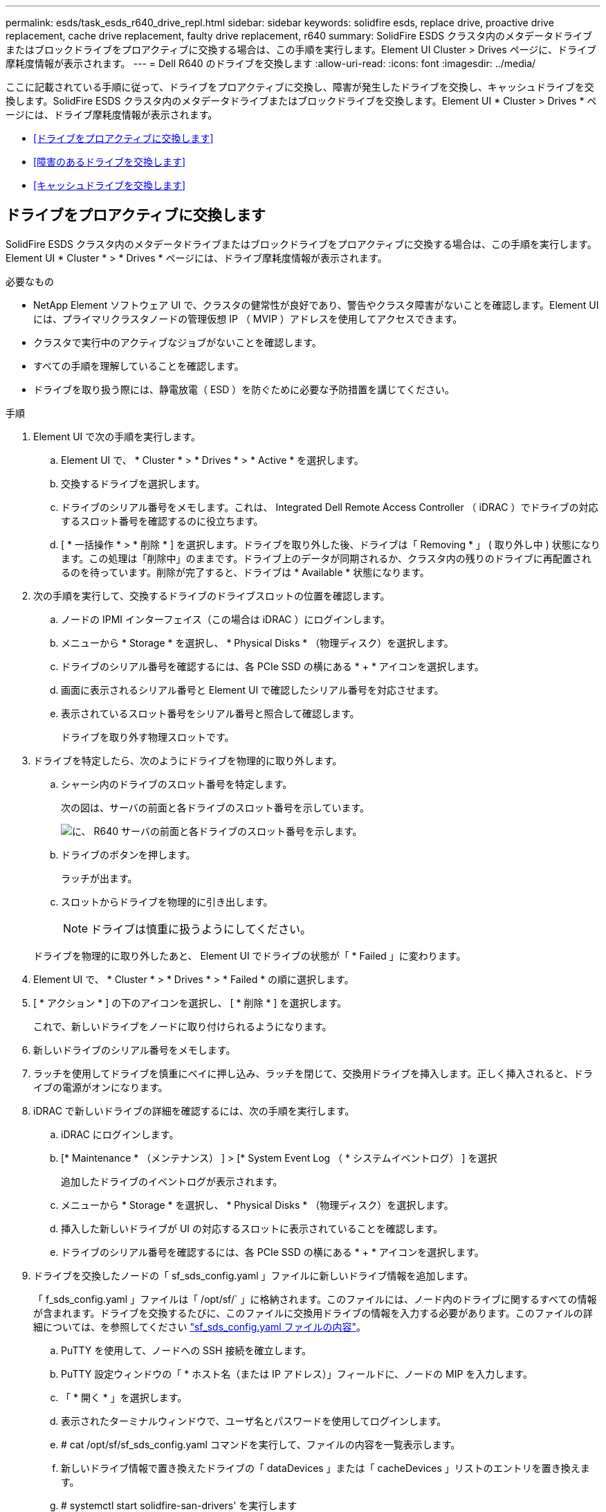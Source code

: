 ---
permalink: esds/task_esds_r640_drive_repl.html 
sidebar: sidebar 
keywords: solidfire esds, replace drive, proactive drive replacement, cache drive replacement, faulty drive replacement, r640 
summary: SolidFire ESDS クラスタ内のメタデータドライブまたはブロックドライブをプロアクティブに交換する場合は、この手順を実行します。Element UI Cluster > Drives ページに、ドライブ摩耗度情報が表示されます。 
---
= Dell R640 のドライブを交換します
:allow-uri-read: 
:icons: font
:imagesdir: ../media/


[role="lead"]
ここに記載されている手順に従って、ドライブをプロアクティブに交換し、障害が発生したドライブを交換し、キャッシュドライブを交換します。SolidFire ESDS クラスタ内のメタデータドライブまたはブロックドライブを交換します。Element UI * Cluster > Drives * ページには、ドライブ摩耗度情報が表示されます。

* <<ドライブをプロアクティブに交換します>>
* <<障害のあるドライブを交換します>>
* <<キャッシュドライブを交換します>>




== ドライブをプロアクティブに交換します

SolidFire ESDS クラスタ内のメタデータドライブまたはブロックドライブをプロアクティブに交換する場合は、この手順を実行します。Element UI * Cluster * > * Drives * ページには、ドライブ摩耗度情報が表示されます。

.必要なもの
* NetApp Element ソフトウェア UI で、クラスタの健常性が良好であり、警告やクラスタ障害がないことを確認します。Element UI には、プライマリクラスタノードの管理仮想 IP （ MVIP ）アドレスを使用してアクセスできます。
* クラスタで実行中のアクティブなジョブがないことを確認します。
* すべての手順を理解していることを確認します。
* ドライブを取り扱う際には、静電放電（ ESD ）を防ぐために必要な予防措置を講じてください。


.手順
. Element UI で次の手順を実行します。
+
.. Element UI で、 * Cluster * > * Drives * > * Active * を選択します。
.. 交換するドライブを選択します。
.. ドライブのシリアル番号をメモします。これは、 Integrated Dell Remote Access Controller （ iDRAC ）でドライブの対応するスロット番号を確認するのに役立ちます。
.. [ * 一括操作 * > * 削除 * ] を選択します。ドライブを取り外した後、ドライブは「 Removing * 」 ( 取り外し中 ) 状態になります。この処理は「削除中」のままです。ドライブ上のデータが同期されるか、クラスタ内の残りのドライブに再配置されるのを待っています。削除が完了すると、ドライブは * Available * 状態になります。


. 次の手順を実行して、交換するドライブのドライブスロットの位置を確認します。
+
.. ノードの IPMI インターフェイス（この場合は iDRAC ）にログインします。
.. メニューから * Storage * を選択し、 * Physical Disks * （物理ディスク）を選択します。
.. ドライブのシリアル番号を確認するには、各 PCIe SSD の横にある * + * アイコンを選択します。
.. 画面に表示されるシリアル番号と Element UI で確認したシリアル番号を対応させます。
.. 表示されているスロット番号をシリアル番号と照合して確認します。
+
ドライブを取り外す物理スロットです。



. ドライブを特定したら、次のようにドライブを物理的に取り外します。
+
.. シャーシ内のドライブのスロット番号を特定します。
+
次の図は、サーバの前面と各ドライブのスロット番号を示しています。

+
image::../media/esds-dell.png[に、 R640 サーバの前面と各ドライブのスロット番号を示します。]

.. ドライブのボタンを押します。
+
ラッチが出ます。

.. スロットからドライブを物理的に引き出します。
+

NOTE: ドライブは慎重に扱うようにしてください。

+
ドライブを物理的に取り外したあと、 Element UI でドライブの状態が「 * Failed 」に変わります。



. Element UI で、 * Cluster * > * Drives * > * Failed * の順に選択します。
. [ * アクション * ] の下のアイコンを選択し、 [ * 削除 * ] を選択します。
+
これで、新しいドライブをノードに取り付けられるようになります。

. 新しいドライブのシリアル番号をメモします。
. ラッチを使用してドライブを慎重にベイに押し込み、ラッチを閉じて、交換用ドライブを挿入します。正しく挿入されると、ドライブの電源がオンになります。
. iDRAC で新しいドライブの詳細を確認するには、次の手順を実行します。
+
.. iDRAC にログインします。
.. [* Maintenance * （メンテナンス） ] > [* System Event Log （ * システムイベントログ） ] を選択
+
追加したドライブのイベントログが表示されます。

.. メニューから * Storage * を選択し、 * Physical Disks * （物理ディスク）を選択します。
.. 挿入した新しいドライブが UI の対応するスロットに表示されていることを確認します。
.. ドライブのシリアル番号を確認するには、各 PCIe SSD の横にある * + * アイコンを選択します。


. ドライブを交換したノードの「 sf_sds_config.yaml 」ファイルに新しいドライブ情報を追加します。
+
「 f_sds_config.yaml 」ファイルは「 /opt/sf/` 」に格納されます。このファイルには、ノード内のドライブに関するすべての情報が含まれます。ドライブを交換するたびに、このファイルに交換用ドライブの情報を入力する必要があります。このファイルの詳細については、を参照してください link:reference_esds_sf_sds_config_file.html["sf_sds_config.yaml ファイルの内容"^]。

+
.. PuTTY を使用して、ノードへの SSH 接続を確立します。
.. PuTTY 設定ウィンドウの「 * ホスト名（または IP アドレス）」フィールドに、ノードの MIP を入力します。
.. 「 * 開く * 」を選択します。
.. 表示されたターミナルウィンドウで、ユーザ名とパスワードを使用してログインします。
.. # cat /opt/sf/sf_sds_config.yaml コマンドを実行して、ファイルの内容を一覧表示します。
.. 新しいドライブ情報で置き換えたドライブの「 dataDevices 」または「 cacheDevices 」リストのエントリを置き換えます。
.. # systemctl start solidfire-san-drivers' を実行します
+
このコマンドの実行後に Bash プロンプトが表示されます。追加したドライブをクラスタに追加するには、 Element UI に移動する必要があります。Element UI に、使用可能な新しいドライブに関するアラートが表示されます。



. [ クラスタ *]>[ * ドライブ *]>[ * 使用可能 *] を選択します。
+
取り付けた新しいドライブのシリアル番号が表示されます。

. [ * アクション * ] の下のアイコンを選択し、 [ * 追加 * ] を選択します。
. ブロックの同期ジョブが完了したら、 Element UI を更新します。Element UI の * Reporting * タブから * Running Tasks * ページにアクセスすると、使用可能なドライブに関するアラートがクリアされたことがわかります。




== 障害のあるドライブを交換します

SolidFire ESDS クラスタのドライブに障害がある場合は、 Element UI にアラートが表示されます。クラスタからドライブを取り外す前に、ノード / サーバの IPMI インターフェイスで障害の原因を確認します。これらの手順は、ブロックドライブまたはメタデータドライブを交換する場合に使用できます。

.必要なもの
* NetApp Element ソフトウェア UI で、ドライブで障害が発生していることを確認します。ドライブで障害が発生すると、 Element にアラートが表示されます。Element UI には、プライマリクラスタノードの管理仮想 IP （ MVIP ）アドレスを使用してアクセスできます。
* すべての手順を理解していることを確認します。
* ドライブを取り扱う際には、静電放電（ ESD ）を防ぐために必要な予防措置を講じてください。


.手順
. Element UI を使用して次の手順でクラスタから障害ドライブを削除します。
+
.. クラスタ * > * ドライブ * > * エラー * を選択します。
.. 障害が発生したドライブに関連付けられているノード名とシリアル番号をメモします。
.. [ * アクション * ] の下のアイコンを選択し、 [ * 削除 * ] を選択します。ドライブに関連付けられているサービスの警告が表示された場合は、 bin sync が完了するまで待ってから、ドライブを取り外します。


. ドライブ障害を確認し、ドライブ障害に関連するログに記録されたイベントを表示するには、次の手順を実行します。
+
.. ノードの IPMI インターフェイス（この場合は iDRAC ）にログインします。
.. ドライブ障害の原因を確認するには、 * Maintenance * > * System Event Log * を選択します（例： SSDWearOut またはドライブが正しく挿入されていない）。
+
ドライブのステータスを示すイベントも確認できます。

.. メニューから * Storage * を選択し、 * Physical Disks * （物理ディスク）を選択します。
.. Element UI でメモしたシリアル番号を使用して、障害ドライブのスロット番号を確認します。


. 次の手順でドライブを物理的に取り外します。
+
.. シャーシ内のドライブのスロット番号を特定します。
+
次の図は、サーバの前面と各ドライブのスロット番号を示しています。

+
image::../media/esds-dell.png[に、 R640 サーバの前面と各ドライブのスロット番号を示します。]

.. ドライブのボタンを押します。
+
ラッチが出ます。

.. スロットからドライブを物理的に引き出します。
+

NOTE: ドライブは慎重に扱うようにしてください。



. ラッチを使用してドライブをスロットに慎重に押し込み、ラッチを閉じて、交換用ドライブを挿入します。
+
正しく挿入されると、ドライブの電源がオンになります。

. iDRAC で新しいドライブの詳細を確認します。
+
.. [* Maintenance * （メンテナンス） ] > [* System Event Log （ * システムイベントログ） ] を選択追加したドライブのイベントログが表示されます。
.. メニューから * Storage * を選択し、 * Physical Disks * （物理ディスク）を選択します。
.. 挿入した新しいドライブが UI の対応するスロットに表示されていることを確認します。
.. ドライブのシリアル番号を確認するには、各 PCIe SSD の横にある * + * アイコンを選択します。


. ドライブを交換したノードの「 sf_sds_config.yaml 」ファイルに新しいドライブ情報を追加します。
+
「 f_sds_config.yaml 」ファイルは「 /opt/sf/` 」に格納されます。このファイルには、ノード内のドライブに関するすべての情報が含まれます。ドライブを交換するたびに、このファイルに交換用ドライブの情報を入力する必要があります。このファイルの詳細については、を参照してください link:reference_esds_sf_sds_config_file.html["sf_sds_config.yaml ファイルの内容"^]。

+
.. PuTTY を使用して、ノードへの SSH 接続を確立します。
.. PuTTY 設定ウィンドウの「 * ホスト名（または IP アドレス）」フィールドに、ノードの MIP を入力します。
.. 「 * 開く * 」を選択します。
.. 表示されたターミナルウィンドウで、ユーザ名とパスワードを使用してログインします。
.. # cat /opt/sf/sf_sds_config.yaml コマンドを実行して、ファイルの内容を一覧表示します。
.. 新しいドライブ情報で置き換えたドライブの「 dataDevices 」または「 cacheDevices 」リストのエントリを置き換えます。
.. # systemctl start solidfire-san-drivers' を実行します
+
このコマンドの実行後に Bash プロンプトが表示されます。追加したドライブをクラスタに追加するには、 Element UI に移動する必要があります。Element UI に、使用可能な新しいドライブに関するアラートが表示されます。



. [ クラスタ *]>[ * ドライブ *]>[ * 使用可能 *] を選択します。
+
取り付けた新しいドライブのシリアル番号が表示されます。

. [ * アクション * ] の下のアイコンを選択し、 [ * 追加 * ] を選択します。
. ブロックの同期ジョブが完了したら、 Element UI を更新します。Element UI の * Reporting * タブから * Running Tasks * ページにアクセスすると、使用可能なドライブに関するアラートがクリアされたことがわかります。




== キャッシュドライブを交換します

SolidFire ESDS クラスタのキャッシュドライブを交換する場合は、この手順を実行します。キャッシュドライブはメタデータサービスに関連付けられます。Element UI * Cluster * > * Drives * ページには、ドライブ摩耗度情報が表示されます。

.必要なもの
* NetApp Element ソフトウェア UI で、クラスタの健常性が良好であり、警告やクラスタ障害がないことを確認します。Element UI には、プライマリクラスタノードの管理仮想 IP （ MVIP ）アドレスを使用してアクセスできます。
* クラスタで実行中のアクティブなジョブがないことを確認します。
* すべての手順を理解していることを確認します。
* Element UI からメタデータサービスを削除してください。
* ドライブを取り扱う際には、静電放電（ ESD ）を防ぐために必要な予防措置を講じてください。


.手順
. Element UI で次の手順を実行します。
+
.. Element UI で、 * Cluster * > * Nodes * > * Active * を選択します。
.. キャッシュドライブを交換するノードのノード ID と管理 IP アドレスをメモします。
.. キャッシュドライブが正常な状態でプロアクティブに交換する場合は、「 * Active Drives * 」を選択し、メタデータドライブの場所を確認して UI から削除します。
+
削除すると、メタデータドライブの状態が「 Removing * 」になり、次に「 Available * 」になります。

.. キャッシュドライブの交換に失敗したあとに交換を実行すると、メタデータドライブの状態が「 Available * 」となり、「 * Cluster * > * Drives * > * Available * 」と表示されます。
.. Element UI で、 * Cluster * > * Drives * > * Active * を選択します。
.. キャッシュドライブの交換を行うノード名に関連付けられているメタデータドライブを選択します。
.. [ * 一括操作 * > * 削除 * ] を選択します。ドライブを取り外した後、ドライブは「 Removing * 」 ( 取り外し中 ) 状態になります。この処理は「削除中」のままです。ドライブ上のデータが同期されるか、クラスタ内の残りのドライブに再配置されるのを待っています。削除が完了すると、ドライブは * Available * 状態になります。


. 次の手順を実行して、交換するキャッシュドライブのドライブスロットの場所を確認します。
+
.. ノードの IPMI インターフェイス（この場合は iDRAC ）にログインします。
.. メニューから * Storage * を選択し、 * Physical Disks * （物理ディスク）を選択します。
.. キャッシュドライブを探します。
+

NOTE: キャッシュドライブはストレージドライブよりも容量が低く（ 375GB ）、 PCIe SSD です。

.. キャッシュドライブのスロット番号を確認します。
+
ドライブを取り外す物理スロットです。



. ドライブを特定したら、次のようにドライブを物理的に取り外します。
+
.. シャーシ内のドライブのスロット番号を特定します。
+
次の図は、サーバの前面と各ドライブのスロット番号を示しています。

+
image::../media/esds-dell.png[に、 R640 サーバの前面と各ドライブのスロット番号を示します。]

.. ドライブのボタンを押します。
+
ラッチが出ます。

.. スロットからドライブを物理的に引き出します。
+

NOTE: ドライブは慎重に扱うようにしてください。

+
ドライブを物理的に取り外したあと、 Element UI でドライブの状態が「 * Failed 」に変わります。



. 新しいキャッシュドライブのモデル番号と ISN （シリアル番号）をメモします。
. ラッチを使用してドライブをスロットに慎重に押し込み、ラッチを閉じて、交換用ドライブを挿入します。
+
正しく挿入されると、ドライブの電源がオンになります。

. iDRAC で新しいドライブの詳細を確認するには、次の手順を実行します。
+
.. [* Maintenance * （メンテナンス） ] > [* System Event Log （ * システムイベントログ） ] を選択追加したドライブのイベントログが表示されます。
.. メニューから * Storage * を選択し、 * Physical Disks * （物理ディスク）を選択します。
.. 挿入した新しいドライブが UI の対応するスロットに表示されていることを確認します。
.. ドライブのシリアル番号を確認するには、各 PCIe SSD の横にある * + * アイコンを選択します。


. ドライブを交換したノードの「 f_sds_config.yaml 」ファイルに新しいキャッシュドライブ情報を追加します。
+
「 f_sds_config.yaml 」ファイルは「 /opt/sf/` 」に格納されます。このファイルには、ノード内のドライブに関するすべての情報が含まれます。このファイルには、ドライブを交換するたびに交換用ドライブの情報を入力する必要があります。このファイルの詳細については、を参照してください link:reference_esds_sf_sds_config_file.html["sf_sds_config.yaml ファイルの内容"^]。

+
.. PuTTY を使用して、ノードへの SSH 接続を確立します。
.. PuTTY 設定のウィンドウで、ホスト名（または IP アドレス） * フィールドにノードの MIP アドレス（ Element UI でメモしたアドレス）を入力します。
.. 「 * 開く * 」を選択します。
.. 表示されたターミナルウィンドウで、ユーザ名とパスワードを使用してログインします。
.. NVMe list コマンドを実行して 'NMVe デバイスを一覧表示します
+
新しいキャッシュドライブのモデル番号とシリアル番号が表示されます。次の出力例を参照してください。

+
image::../media/esds_nvme_list_r640.png[新しいキャッシュドライブのモデル番号とシリアル番号が表示されます。]

.. 新しいキャッシュ・ドライブ情報を '/opt/sf/sf_sds_config.yaml に追加します
+
既存のキャッシュドライブのモデル番号とシリアル番号を、新しいキャッシュドライブの対応する情報に置き換える必要があります。次の例を参照してください。

+
image::../media/esds_cache_drive_info_r640.png[モデル番号とシリアル番号が表示されます。]

.. /opt/sf/sf_sds_config.yaml ファイルを保存します。


. 該当するシナリオの手順を実行します。
+
[cols="2*"]
|===
| シナリオ（ Scenario ） | 手順 


| 「 nvme list 」コマンドを実行すると、新しく挿入されたキャッシュドライブが表示されます  a| 
.. # systemctl restart SolidFire を実行しますこれには約 3 分かかります。
.. 「 System status SolidFire 」を実行して、 SolidFire のステータスを確認します。
.. 手順 9. に進みます。




| 「 nvme list 」コマンドを実行しても、新しく挿入されたキャッシュドライブは表示されません  a| 
.. ノードをリブートします。
.. ノードがリブートしたら、ノードにログインし（ PuTTY を使用して）「 system status SolidFire 」コマンドを実行して、 SolidFire サービスが実行されていることを確認します。
.. 手順 9. に進みます。


|===
+

NOTE: SolidFire を再起動するかノードを再起動すると ' 一部のクラスタ障害が発生し ' 最終的には約 5 分後にクリアされます

. Element UI で、削除したメタデータドライブを再度追加します。
+
.. [ クラスタ *]>[ * ドライブ *]>[ * 使用可能 *] を選択します。
.. アクションの下のアイコンを選択し、 * 追加 * を選択します。


. ブロックの同期ジョブが完了したら、 Element UI をリフレッシュしてください。
+
使用可能なドライブに関するアラートが他のクラスタエラーと一緒にクリアされたことを確認できます。





== 詳細については、こちらをご覧ください

* https://www.netapp.com/data-storage/solidfire/documentation/["NetApp SolidFire のリソースページ"^]
* https://docs.netapp.com/sfe-122/topic/com.netapp.ndc.sfe-vers/GUID-B1944B0E-B335-4E0B-B9F1-E960BF32AE56.html["以前のバージョンの NetApp SolidFire 製品および Element 製品に関するドキュメント"^]

